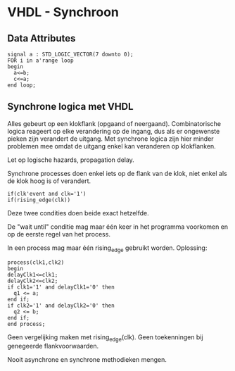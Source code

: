 * VHDL - Synchroon

** Data Attributes
#+BEGIN_SRC vhdl -n -r
signal a : STD_LOGIC_VECTOR(7 downto 0);
FOR i in a'range loop
begin 
  a<=b;
  c<=a;
end loop;
#+END_SRC
** Synchrone logica met VHDL
Alles gebeurt op een klokflank (opgaand of neergaand).
Combinatorische logica reageert op elke verandering op de ingang, dus als er ongewenste pieken zijn verandert de uitgang. 
Met synchrone logica zijn hier minder problemen mee omdat de uitgang enkel kan veranderen op klokflanken.

Let op logische hazards, propagation delay.

Synchrone processes doen enkel iets op de flank van de klok, niet enkel als de klok hoog is of verandert.

#+BEGIN_SRC vhdl -n -r
if(clk'event and clk='1')
if(rising_edge(clk))
#+END_SRC
Deze twee condities doen beide exact hetzelfde.

De "wait until" conditie mag maar één keer in het programma voorkomen en op de eerste regel van het process.

In een process mag maar één rising_edge gebruikt worden.
Oplossing:
#+BEGIN_SRC vhdl -n -r
process(clk1,clk2)
begin
delayClk1<=clk1;
delayClk2<=clk2;
if clk1='1' and delayClk1='0' then
  q1 <= a;
end if;
if clk2='1' and delayClk2='0' then
  q2 <= b;
end if;
end process;
#+END_SRC
Geen vergelijking maken met rising_edge(clk). Geen toekenningen bij genegeerde flankvoorwaarden.

Nooit asynchrone en synchrone methodieken mengen.
